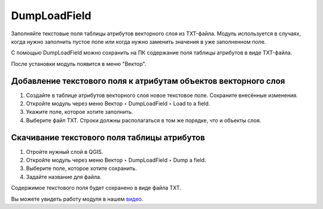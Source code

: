 DumpLoadField
=============

Заполняйте текстовые поля таблицы атрибутов векторного слоя из TXT-файла. Модуль используется в случаях, когда нужно заполнить пустое поле или когда нужно заменить значения в уже заполненном поле.

С помощью DumpLoadField можно сохранить на ПК содержание поля таблицы атрибутов в виде TXT-файла.

После установки модуль появится в меню "Вектор".

.. _ngq_dumploadfield_add:

Добавление текстового поля к атрибутам объектов векторного слоя
----------------------------------------------------------------

1. Создайте в таблице атрибутов векторного слоя новое текстовое поле. Сохраните внесённые изменения.

2. Откройте модуль через меню Вектор ‣ DumpLoadField ‣ Load to a field.

3. Укажите поле, которое хотите заполнить.

4. Выберите файл TXT. Строки должны располагаться в том же порядке, что и объекты слоя.

.. _ngq_dumploadfield_save:

Скачивание текстового поля таблицы атрибутов
--------------------------------------------

1. Отройте нужный слой в QGIS.

2. Откройте модуль через меню Вектор ‣ DumpLoadField ‣ Dump a field.

3. Выберите поле, которое хотите сохранить.

4. Задайте название для файла.

Содержимое текстового поля будет сохранено в виде файла TXT.

Вы можете увидеть работу модуля в нашем `видео <https://youtu.be/5Fjzz1RBvUA>`_.

